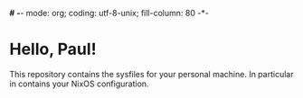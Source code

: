 *# -*- mode: org; coding: utf-8-unix; fill-column: 80 -*-
#+STARTUP: hidestars showall
* Hello, Paul!
  This repository contains the sysfiles for your personal machine.  In
  particular in contains your NixOS configuration.
